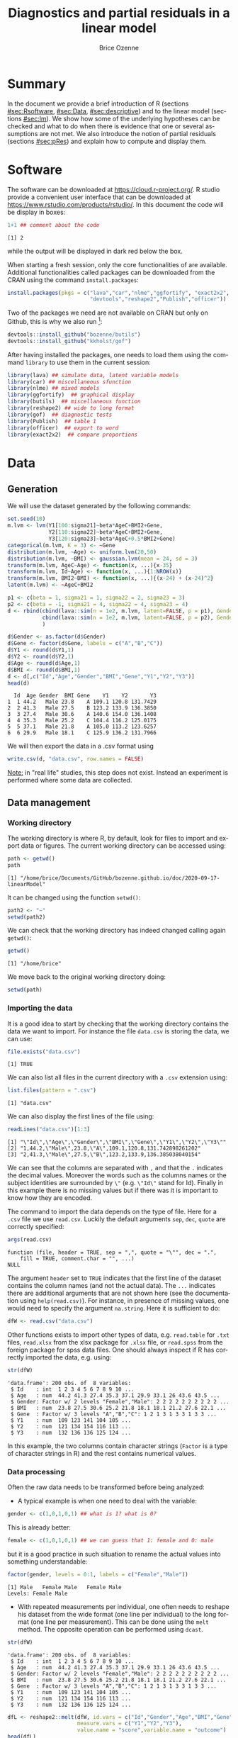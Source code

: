 #+TITLE: Diagnostics and partial residuals in a linear model
#+Author: Brice Ozenne

#+BEGIN_SRC R :exports none :results output :session *R* :cache no
options(width = 100)
path <- "~/Documents/GitHub/bozenne.github.io/doc/2020-09-17-linearModel/"
setwd(path)
#+END_SRC

#+RESULTS:


* Summary
:PROPERTIES:
:UNNUMBERED: t
:END:

In the document we provide a brief introduction of R (sections
[[#sec:Rsoftware]], [[#sec:Data]], [[#sec:descriptive]]) and to the linear model
(sections [[#sec:lm]]). We show how some of the underlying hypotheses can
be checked and what to do when there is evidence that one or several
assumptions are not met. We also introduce the notion of partial
residuals (sections [[#sec:pRes]]) and explain how to compute and display
them.

\clearpage

* Software
:PROPERTIES:
:CUSTOM_ID: sec:Rsoftware
:END:
The \Rlogo{} software can be downloaded at
https://cloud.r-project.org/. R studio provide a convenient user
interface that can be downloaded at
https://www.rstudio.com/products/rstudio/.  In this document the
\Rlogo{} code will be display in boxes:
#+BEGIN_SRC R :exports both :results output :session *R* :cache no
1+1 ## comment about the code
#+END_SRC

#+RESULTS:
: [1] 2

while the \Rlogo{} output will be displayed in dark red below the box. 

\bigskip

When starting a fresh \Rlogo{} session, only the core functionalities
of \Rlogo{} are available. Additional functionalities called packages
can be downloaded from the CRAN using the command =install.packages=:
#+BEGIN_SRC R :exports code :results silent :session *R* :eval never
install.packages(pkgs = c("lava","car","nlme","ggfortify", "exact2x2",
                          "devtools","reshape2","Publish","officer"))
#+END_SRC
Two of the packages we need are not available on CRAN but only on
Github, this is why we also run [fn::if you do not manage to install
it skip that part, you should still be able to run most of the code
used in this document]:
#+BEGIN_SRC R :exports both :results output :session *R* :eval never
devtools::install_github("bozenne/butils")
devtools::install_github("kkholst/gof")
#+END_SRC
After having installed the packages, one needs to load them using the
command =library= to use them in the current \Rlogo{} session:
#+BEGIN_SRC R  :results silent   :exports both  :session *R* :cache no
library(lava) ## simulate data, latent variable models
library(car) ## miscellaneous sfunction
library(nlme) ## mixed models
library(ggfortify)  ## graphical display
library(butils)  ## miscellaneous function
library(reshape2) ## wide to long format
library(gof)  ## diagnostic tests
library(Publish)  ## table 1
library(officer)  ## export to word
library(exact2x2)  ## compare proportions
#+END_SRC

\clearpage

* Data
:PROPERTIES:
:CUSTOM_ID: sec:Data
:END:

** Generation
#+LaTeX: \lstset{style=code-tiny}
We will use the dataset generated by the following commands:
#+BEGIN_SRC R :exports both :results output :session *R* :cache no
set.seed(10)
m.lvm <- lvm(Y1[100:sigma21]~beta*AgeC+BMI2+Gene,
             Y2[110:sigma22]~beta*AgeC+BMI2+Gene,
             Y3[120:sigma23]~beta*AgeC+0.5*BMI2+Gene)
categorical(m.lvm, K = 3) <- ~Gene
distribution(m.lvm, ~Age) <- uniform.lvm(20,50)
distribution(m.lvm, ~BMI) <- gaussian.lvm(mean = 24, sd = 3)
transform(m.lvm, AgeC~Age) <- function(x, ...){x-35}
transform(m.lvm, Id~Age) <- function(x, ...){1:NROW(x)}
transform(m.lvm, BMI2~BMI) <- function(x, ...){(x-24) + (x-24)^2}
latent(m.lvm) <- ~AgeC+BMI2

p1 <- c(beta = 1, sigma21 = 1, sigma22 = 2, sigma23 = 3)
p2 <- c(beta = -1, sigma21 = 4, sigma22 = 4, sigma23 = 4)
d <- rbind(cbind(lava::sim(n = 1e2, m.lvm, latent=FALSE, p = p1), Gender = "Male"),
           cbind(lava::sim(n = 1e2, m.lvm, latent=FALSE, p = p2), Gender = "Female")
           )

d$Gender <- as.factor(d$Gender)
d$Gene <- factor(d$Gene, labels = c("A","B","C"))
d$Y1 <- round(d$Y1,1)
d$Y2 <- round(d$Y2,1)
d$Age <- round(d$Age,1)
d$BMI <- round(d$BMI,1)
d <- d[,c("Id","Age","Gender","BMI","Gene","Y1","Y2","Y3")]
head(d)
#+END_SRC

#+RESULTS:
:   Id  Age Gender  BMI Gene    Y1    Y2       Y3
: 1  1 44.2   Male 23.8    A 109.1 120.8 131.7429
: 2  2 41.3   Male 27.5    B 123.2 133.9 136.3850
: 3  3 27.4   Male 30.6    A 140.6 154.0 136.1408
: 4  4 35.3   Male 25.2    C 104.4 116.2 125.0175
: 5  5 37.1   Male 21.8    A 105.0 113.2 123.6257
: 6  6 29.9   Male 18.1    C 125.9 136.2 131.7966
#+LaTeX: \lstset{style=code-small}

We will then export the data in a .csv format using 
#+BEGIN_SRC R :exports both :results output :session *R* :cache no
write.csv(d, "data.csv", row.names = FALSE)
#+END_SRC

#+RESULTS:

\bigskip

_Note:_ in "real life" studies, this step does not exist. Instead an
experiment is performed where some data are collected.


  \clearpage


** Data management
:PROPERTIES:
:CUSTOM_ID: sec:dataManagement
:END:

*** Working directory

The working directory is where R, by default, look for files
to import and export data or figures. The current working directory
can be accessed using:
#+BEGIN_SRC R :exports both :results output :session *R* :cache no
path <- getwd()
path
#+END_SRC

#+RESULTS:
: [1] "/home/brice/Documents/GitHub/bozenne.github.io/doc/2020-09-17-linearModel"

It can be changed using the function =setwd()=:
#+BEGIN_SRC R :exports both :results output :session *R* :cache no
path2 <- "~"
setwd(path2)
#+END_SRC

#+RESULTS:

We can check that the working directory has indeed changed calling
again =getwd()=:
#+BEGIN_SRC R :exports both :results output :session *R* :cache no
getwd()
#+END_SRC

#+RESULTS:
: [1] "/home/brice"

We move back to the original working directory doing:
#+BEGIN_SRC R :exports both :results output :session *R* :cache no
setwd(path)
#+END_SRC

#+RESULTS:

*** Importing the data

It is a good idea to start by checking that the working directory
contains the data we want to import. For instance the file =data.csv=
is storing the data, we can use:
#+BEGIN_SRC R :exports both :results output :session *R* :cache no
file.exists("data.csv")
#+END_SRC

#+RESULTS:
: [1] TRUE

We can also list all files in the current directory with a =.csv= extension using:
#+BEGIN_SRC R :exports both :results output :session *R* :cache no
list.files(pattern = ".csv") 
#+END_SRC

#+RESULTS:
: [1] "data.csv"

\clearpage

We can also display the first lines of the file using:
#+BEGIN_SRC R :exports both :results output :session *R* :cache no
readLines("data.csv")[1:3]
#+END_SRC

#+RESULTS:
: [1] "\"Id\",\"Age\",\"Gender\",\"BMI\",\"Gene\",\"Y1\",\"Y2\",\"Y3\""
: [2] "1,44.2,\"Male\",23.8,\"A\",109.1,120.8,131.742898261202"        
: [3] "2,41.3,\"Male\",27.5,\"B\",123.2,133.9,136.385038040154"

We can see that the columns are separated with =,= and that the =.=
indicates the decimal values. Moreover the words such as the columns
names or the subject identities are surrounded by =\"= (e.g. =\"Id\"=
stand for Id). Finally in this example there is no missing values but
if there was it is important to know how they are encoded.

\bigskip

 The command to import the data depends on the type of file. Here for
a =.csv= file we use =read.csv=. Luckily the default arguments =sep=,
=dec=, =quote= are correctly specified:
#+BEGIN_SRC R :exports both :results output :session *R* :cache no
args(read.csv)
#+END_SRC

#+RESULTS:
: function (file, header = TRUE, sep = ",", quote = "\"", dec = ".", 
:     fill = TRUE, comment.char = "", ...) 
: NULL

The argument =header= set to =TRUE= indicates that the first line of
the dataset contains the column names (and not the actual data). The
=...= indicates there are additional arguments that are not shown here
(see the documentation using =help(read.csv)=). For instance, in
presence of missing values, one would need to specify the argument
=na.string=. Here it is sufficient to do:
#+BEGIN_SRC R :exports both :results output :session *R* :cache no
dfW <- read.csv("data.csv")
#+END_SRC

#+RESULTS:

Other functions exists to import other types of data,
e.g. =read.table= for =.txt= files, =read.xlsx= from the xlsx package
for =.xlsx= file, or =read.spss= from the foreign package for spss
data files. One should always inspect if R has correctly imported the
data, e.g. using:
#+BEGIN_SRC R :exports both :results output :session *R* :cache no
str(dfW)
#+END_SRC

#+RESULTS:
: 'data.frame':	200 obs. of  8 variables:
:  $ Id    : int  1 2 3 4 5 6 7 8 9 10 ...
:  $ Age   : num  44.2 41.3 27.4 35.3 37.1 29.9 33.1 26 43.6 43.5 ...
:  $ Gender: Factor w/ 2 levels "Female","Male": 2 2 2 2 2 2 2 2 2 2 ...
:  $ BMI   : num  23.8 27.5 30.6 25.2 21.8 18.1 18.1 21.2 27.6 22.1 ...
:  $ Gene  : Factor w/ 3 levels "A","B","C": 1 2 1 3 1 3 3 1 3 3 ...
:  $ Y1    : num  109 123 141 104 105 ...
:  $ Y2    : num  121 134 154 116 113 ...
:  $ Y3    : num  132 136 136 125 124 ...

In this example, the two columns contain character strings (=Factor=
is a type of character strings in R) and the rest contains numerical
values.

*** Data processing

Often the raw data needs to be transformed before being analyzed:
- A typical example is when one need to deal with the variable:
#+BEGIN_SRC R :exports both :results output :session *R* :cache no
gender <- c(1,0,1,0,1) ## what is 1? what is 0?
#+END_SRC

#+RESULTS:
This is already better:
#+BEGIN_SRC R :exports both :results output :session *R* :cache no
female <- c(1,0,1,0,1) ## we can guess that 1: female and 0: male
#+END_SRC

#+RESULTS:

but it is a good practice in such situation to rename the actual
values into something understandable:
#+BEGIN_SRC R :exports both :results output :session *R* :cache no
factor(gender, levels = 0:1, labels = c("Female","Male")) 
#+END_SRC

#+RESULTS:
: [1] Male   Female Male   Female Male  
: Levels: Female Male

- With repeated measurements per individual, one often needs to
  reshape his dataset from the wide format (one line per individual)
  to the long format (one line per measurement). This can be done
  using the =melt= method. The opposite operation can be performed
  using =dcast=.

#+BEGIN_SRC R :exports both :results output :session *R* :cache no
str(dfW)
#+END_SRC

#+RESULTS:
: 'data.frame':	200 obs. of  8 variables:
:  $ Id    : int  1 2 3 4 5 6 7 8 9 10 ...
:  $ Age   : num  44.2 41.3 27.4 35.3 37.1 29.9 33.1 26 43.6 43.5 ...
:  $ Gender: Factor w/ 2 levels "Female","Male": 2 2 2 2 2 2 2 2 2 2 ...
:  $ BMI   : num  23.8 27.5 30.6 25.2 21.8 18.1 18.1 21.2 27.6 22.1 ...
:  $ Gene  : Factor w/ 3 levels "A","B","C": 1 2 1 3 1 3 3 1 3 3 ...
:  $ Y1    : num  109 123 141 104 105 ...
:  $ Y2    : num  121 134 154 116 113 ...
:  $ Y3    : num  132 136 136 125 124 ...

#+BEGIN_SRC R :exports both :results output :session *R* :cache no
dfL <- reshape2::melt(dfW, id.vars = c("Id","Gender","Age","BMI","Gene"),
                      measure.vars = c("Y1","Y2","Y3"),
                      value.name = "score",variable.name = "outcome")
head(dfL)
#+END_SRC

#+RESULTS:
:   Id Gender  Age  BMI Gene outcome score
: 1  1   Male 44.2 23.8    A      Y1 109.1
: 2  2   Male 41.3 27.5    B      Y1 123.2
: 3  3   Male 27.4 30.6    A      Y1 140.6
: 4  4   Male 35.3 25.2    C      Y1 104.4
: 5  5   Male 37.1 21.8    A      Y1 105.0
: 6  6   Male 29.9 18.1    C      Y1 125.9


- It is often a good idea to restrict the dataset to the relevant
  variables (e.g. remove genetic data if they are not of interest). It
  is easier to work with and to display in the next steps. This can
  for instance be done by defining the variables of interest:
#+BEGIN_SRC R :exports both :results output :session *R* :cache no
keep.var <- c("Id","BMI","Y1")
#+END_SRC

#+RESULTS:
We can check that the variables defined in =keep.var= are in =df=:
#+BEGIN_SRC R :exports both :results output :session *R* :cache no
keep.var %in% names(dfW)
#+END_SRC

#+RESULTS:
: [1] TRUE TRUE TRUE

and then subset the initial dataset:
#+BEGIN_SRC R :exports both :results output :session *R* :cache no
dfW.red <- dfW[,keep.var]
head(dfW.red)
#+END_SRC

#+RESULTS:
:   Id  BMI    Y1
: 1  1 23.8 109.1
: 2  2 27.5 123.2
: 3  3 30.6 140.6
: 4  4 25.2 104.4
: 5  5 21.8 105.0
: 6  6 18.1 125.9

- Often after having imported the data we want to change its column
  names. First we need to know the current column names. The =names=
  function can be used to output all the column names:
#+BEGIN_SRC R :exports both :results output :session *R* :cache no
names(dfW)
#+END_SRC

#+RESULTS:
: [1] "Id"     "Age"    "Gender" "BMI"    "Gene"   "Y1"     "Y2"     "Y3"

Alternatively the =grep= function will output any column name
containing a given string of characters:
#+BEGIN_SRC R :exports both :results output :session *R* :cache no
grep(pattern = "Y", x = names(dfW), value = TRUE)
#+END_SRC

#+RESULTS:
: [1] "Y1" "Y2" "Y3"

Then, we can rename columns one at a time using:
#+BEGIN_SRC R :exports both :results output :session *R* :cache no
names(dfW)[names(dfW) == "Y1"] <- "baseline_score"
names(dfW)[names(dfW) == "Y2"] <- "followup_score"
names(dfW)[names(dfW) == "Y3"] <- "final_score"
head(dfW)
#+END_SRC

#+RESULTS:
:   Id  Age Gender  BMI Gene baseline_score followup_score final_score
: 1  1 44.2   Male 23.8    A          109.1          120.8    131.7429
: 2  2 41.3   Male 27.5    B          123.2          133.9    136.3850
: 3  3 27.4   Male 30.6    A          140.6          154.0    136.1408
: 4  4 35.3   Male 25.2    C          104.4          116.2    125.0175
: 5  5 37.1   Male 21.8    A          105.0          113.2    123.6257
: 6  6 29.9   Male 18.1    C          125.9          136.2    131.7966

To rename several columns at the same time we can use:
#+BEGIN_SRC R :exports both :results output :session *R* :cache no
old2new <- c("baseline_score" = "Y1", 
             "followup_score" = "Y2",
             "final_score" = "Y3")
names(dfW)[match(names(old2new),names(dfW))] <- old2new
head(dfW)
#+END_SRC

#+RESULTS:
:   Id  Age Gender  BMI Gene    Y1    Y2       Y3
: 1  1 44.2   Male 23.8    A 109.1 120.8 131.7429
: 2  2 41.3   Male 27.5    B 123.2 133.9 136.3850
: 3  3 27.4   Male 30.6    A 140.6 154.0 136.1408
: 4  4 35.3   Male 25.2    C 104.4 116.2 125.0175
: 5  5 37.1   Male 21.8    A 105.0 113.2 123.6257
: 6  6 29.9   Male 18.1    C 125.9 136.2 131.7966

Other useful functions are =tolower= to convert characters to lower
case and =gsub= to remove a specific pattern in a character vector, e.g.:
#+BEGIN_SRC R :exports both :results output :session *R* :cache no
gsub(pattern = ".", replacement = "", x = c("a..","b..."), fixed = TRUE)
#+END_SRC

#+RESULTS:
: [1] "a" "b"

Many of the other data processing steps are specific to each study and
we won't discuss them in this document. 


* Descriptive statistics
:PROPERTIES:
:CUSTOM_ID: sec:descriptive
:END:

Before doing any analysis, it is a good practice to describe the data
that are to be analyzed. The has several aims:
- *check that that database contains the population of interest*,
  i.e. individuals in the database are indeed those the we want to
  study and we have all of them.
- *check that the collected values are plausible*, e.g. if the inclusion
  criteria include that the age range is between 18 and 99 years, then
  one should check that this is indeed the case.
- *check that the collected values are coded as expected*, e.g. age is
  usually coded in years (and not in months). 
- *check that the collected values are distributed as expected*,
  e.g. is there missing values? Are the values uniformly spread?
  Bimodal? Concentrated at low or high values?

Note: one should checks that for all the variables of interest. This
can appear time-consuming but can really save you time at latter
stages. 

- *produce your table 1* i.e. a descriptive table of your cohort that
  is almost always included in an article. You can for instance use
  the function =univariateTable= from the Publish package:
#+BEGIN_SRC R :exports both :results output :session *R* :cache no
myTable1 <- univariateTable(Gender ~ Age + BMI + Y1 + Y2 + Y3, 
                            data = dfW)
myTable1
#+END_SRC

#+RESULTS:
:   Variable     Level Female (n=100) Male (n=100) Total (n=200) p-value
: 1      Age mean (sd)     33.9 (8.7)     35.1 (9)    34.5 (8.9)  0.3459
: 2      BMI mean (sd)     24.2 (2.6)   23.8 (3.4)        24 (3)  0.4307
: 3       Y1 mean (sd)   109.1 (13.8)   112.2 (17)  110.7 (15.5)  0.1606
: 4       Y2 mean (sd)   119.1 (13.3)   122.4 (17)  120.7 (15.4)  0.1335
: 5       Y3 mean (sd)   126.1 (10.7)   127 (11.5)  126.6 (11.1)  0.5601

You can also export this table in a word document with the package
officer:
#+BEGIN_SRC R :exports code :results output :session *R* :cache no
myTable1.doc <- body_add_table(x = read_docx(), 
                               value =  summary(myTable1)) 
print(myTable1.doc, target = "./Table1.docx")
#+END_SRC

#+RESULTS:

To keep the code simple, we only present here a very basic application
of these tools. More complex tables with a nicer display in word can
be obtain with a bit of coding.

\clearpage

- *make synthetic representations of your data* using graphs or
  images. This can be useful to visualize your data and help your
  collaborators to understand what you have collected or what you are
  trying to show.

#+BEGIN_SRC R :exports both :results output :session *R* :cache no
library(ggplot2)
gg <- ggplot(dfL, aes(x = BMI, y = score, color = Gender, group = Gender))
gg <- gg + geom_point()
gg <- gg + facet_wrap(~outcome, labeller = label_both)
gg <- gg + geom_smooth(method = "lm", se = FALSE)
gg
#+END_SRC

#+RESULTS:
: `geom_smooth()` using formula 'y ~ x'

[[./figures/descriptive.pdf]]

You can then export the figure in a folder =figures= using:
#+BEGIN_SRC R :exports code :results output :session *R* :cache no
pdf("./figures/descriptive.pdf", width = 12)
gg + theme(text = element_text(size=25))
dev.off()
#+END_SRC

#+RESULTS:
: `geom_smooth()` using formula 'y ~ x'
: X11cairo 
:        2

- *Compare percentages when considering categorical data*: the usual
  way to compare the distribution of a categorical variable between
  two groups is to run a Fisher test using =fisher.test= in the R
  software. It returns a p-value and an estimate of the odd ratio with
  its confidence interval. For instance, consider the following
  dataset:
#+BEGIN_SRC R :exports both :results output :session *R* :cache no
mytable <- rbind(c(8,5), c(4,15))
dimnames(mytable) <- list(c("control","treatment"), c("-","+"))
mytable
#+END_SRC

#+RESULTS:
:           -  +
: control   8  5
: treatment 4 15
The Fisher test outputs:
#+BEGIN_SRC R :exports both :results output :session *R* :cache no
fisher.test(mytable)
#+END_SRC

#+RESULTS:
#+begin_example

	Fisher's Exact Test for Count Data

data:  mytable
p-value = 0.02996
alternative hypothesis: true odds ratio is not equal to 1
95 percent confidence interval:
  0.9953576 38.7853302
sample estimates:
odds ratio 
  5.622612
#+end_example

This approach admits two drawbacks:
- the p-value may not agree with the confidence interval of the odd
  ratio regarding the rejection of the null hypothesis
- the odd ratio is a rather complex quantity to understand.
Instead one can use the function =binomMeld.test= (package /exact2x2/)
to perform a test on the proportions:
#+BEGIN_SRC R :exports both :results output :session *R* :cache no
binomMeld.test(x1=mytable["control","+"],n1=sum(mytable["control",]),
               x2=mytable["treatment","+"],n2=sum(mytable["treatment",]),
               parmtype="difference")
#+END_SRC

#+RESULTS:
#+begin_example

	melded binomial test for difference

data:  sample 1:(5/13), sample 2:(15/19)
proportion 1 = 0.38462, proportion 2 = 0.78947, p-value = 0.05077
alternative hypothesis: true difference is not equal to 0
95 percent confidence interval:
 -0.001077177  0.715576028
sample estimates:
difference (p2-p1) 
         0.4048583
#+end_example

This time the p-value is consistent with the confidence interval. 
#+BEGIN_SRC R :exports none :results output :session *R* :cache no
## In fact, the p-value is matches the p-value of the confidence interval of
exact2x2(mytable, tsmethod = "central")
#+END_SRC   

#+RESULTS:
#+begin_example

	Central Fisher's Exact Test

data:  mytable
p-value = 0.05077
alternative hypothesis: true odds ratio is not equal to 1
95 percent confidence interval:
  0.9953576 38.7853302
sample estimates:
odds ratio 
  5.622612
#+end_example

\clearpage


* Introduction to the linear model
:PROPERTIES:
:CUSTOM_ID: sec:lm
:END:

Imagine we would like to model the age effect on the outcome, but
accounting for a possible gender and gene effect. In \Rlogo{} we would
use the =lm= function:
#+BEGIN_SRC R :exports both :results output :session *R* :cache no
e.lm <- lm(Y1 ~ Gender + Age + Gene + BMI, data = dfW)
e.lm
#+END_SRC

#+RESULTS:
: 
: Call:
: lm(formula = Y1 ~ Gender + Age + Gene + BMI, data = dfW)
: 
: Coefficients:
: (Intercept)   GenderMale          Age        GeneB        GeneC          BMI  
:     91.5610       3.7984      -0.1358       7.8329       5.8120       0.7365

Denote for the \(i-th\) patient its outcome value by \(Y_i\) (can be
any real number), its gender value by \(Gender_i\) (can be "Male" or
"Female"), its gene value by \(Gene_i\) (can be "A", "B", or
"C"), and its BMI value by \(BMI_i\). Mathematically, this linear model can be written:
#+BEGIN_EXPORT latex
\begin{align*}
Y_i =& \alpha + \beta_{Gender} * \Ind[Gender_i="Male"] + \beta_{Age} * Age_i + \beta_{GeneB} *  \Ind[Gene_i="B"] + \beta_{GeneC} * \Ind[Gene_i="C"] \\
& + \beta_{BMI} * BMI_i + \varepsilon_i
\end{align*}
#+END_EXPORT
where \(\boldsymbol{\beta} =
(\alpha,\beta_{Gender},\beta_{Age},\beta_{GeneB},\beta_{GeneC},\beta_{BMI})\) is
the vector of model parameters. Their value is shown just above
(e.g. \(\alpha=21.3988\)). Here \(\Ind[.]\) denotes the indicator
function taking value 1 if "." is true and 0
otherwise. \(\varepsilon_i\) is the residual error, i.e. the
difference between the observed value and the fitted value. Consider
for instance the first individual:
#+BEGIN_SRC R :exports both :results output :session *R* :cache no
d[1,]
#+END_SRC

#+RESULTS:
:   Id  Age Gender  BMI Gene    Y1    Y2       Y3
: 1  1 44.2   Male 23.8    A 109.1 120.8 131.7429
its observed value is 109.2 and we can computed its fitted value as:
#+BEGIN_EXPORT latex
\begin{align*}
\hat{Y}_1 &= \widehat{\alpha} + \widehat{\beta}_{Gender} * 0 + \widehat{\beta}_{Age} 48 + \widehat{\beta}_{GeneB} * 0 + \widehat{\beta}_{GeneC} * 0 \\
          &= 91.5610 + 3.7984 * 1 - 0.1358 * 44.2 + 7.8329 * 0 + 5.8120 * 0 + 0.7365 * 23.8 \\
          & = 106.8857
\end{align*}
#+END_EXPORT

Here the hat on top of the \(\beta\) refer to the estimated coefficient.

\clearpage 

This can also be obtained using the =fitted= method in \Rlogo{} (the
discrepancy comes from rounding the coefficient values at the 4th
digit):
#+BEGIN_SRC R :exports both :results output :session *R* :cache no
fitted(e.lm)[1] 
#+END_SRC

#+RESULTS:
:        1 
: 106.8839

Often, for conciseness, this linear model can be abbreviated as:
#+BEGIN_EXPORT latex
\begin{align*}
Y_i = X_i \boldsymbol{\beta} + \varepsilon_i
\end{align*}
#+END_EXPORT
where \(X_i = \left(1, \Ind[Gender_i="Male"], Age_i,
\Ind[Gene_i="B"], \Ind[Gene_i="C"]\right)\) and \(X_i
\boldsymbol{\beta}\) is the matrix product between the row vector
\(X_i\) and the column vector \(\boldsymbol{\beta}\). More generally,
i.e. at the population level instead of the individual level, we also
write \(Y = X \boldsymbol{\beta} + \varepsilon\) to describe the
relationship between the random variables \(Y\), \(X\),
\(\varepsilon\).

** Assumptions 
# # https://ademos.people.uic.edu/Chapter12.html#31_getting_a_broad_snapshot:_plot()

A linear model \(Y = X \beta + \varepsilon\) is a model studying the
 effects (\(\beta\)) of covariates (\(X\)) on the expected value of
 the outcome \(Y\). Maximum likelihood (ML) estimation leads to
 unbiased estimates of \(\beta\) if the following assumptions are
 satisfied:
- *(A0)*: no unobserved confounders.
- *(A1)*: \(\Esp[Y_i|X] = X_i \beta\) correct specification of the
  functional form of the covariates.
- *(A2)*: identically distributed and *(A3)* independent
  residuals. \newline Under the normality assumption, it simplifies to
  *(A2)* homoschedasticity \(\Var[Y_i|X]= \sigma^2\) and *(A3)*
  uncorrelatedness \(\forall i \neq j\), \(\Cov[Y_i,Y_j|X]= 0\).
While not needed per se, the assumption of:
- *(A4)*: normally distributed residuals is often mentioned since (i)
  normality of the estimates holds exactly in finite samples (instead
  of asymptotically) i.e. p-values/CIs are reliable even in small
  samples, (ii) it ensures that MLE is the best estimation procedure,
  (iii) checking *(A2)* and *(A3)* is simplified.
Additional assumptions (automatically fullfield under normality) are
typically necessary to ensure reliable and interpretable estimates:
- *(A4-bis)*: approximately symmetric and unimodal - otherwise modeling the
  expected value (aka the mean value) may not be very relevant.
- *(A5)*: absence of outliers - otherwise the estimates may be very
  sensitive to the value of a few observations which is often
  undesirable.

\clearpage

** Interpretation of the regression coefficients
:PROPERTIES:
:CUSTOM_ID: sec:interpretationLM
:END:
If the assumptions (A1-A3), \(\beta_{age}\) reflect the association
between age and the outcome. This means that for fixed gene, gender,
and BMI, if we observe an individual A one year older than an
individual B then we would also expect that its value for the outcome
\(Y\) to differ by \(\beta_{age}\). \newline If we in addition make causal
assumptions (mainly A0: no unobserved confounder) then we can
interpret \(\beta_{Age}\) as the effect of age on the outcome. This
means that if we could change the age of an individual by one unit
then its variation in outcome should be \(\beta_{age}\).


** Hypothesis testing

We want to formally test whether there is an effect of age on the
outcome. We first need to make the distinction between:
- \(\beta^0_{age}\) the true but unknown age effect (may be 1.5)
- \(\widehat{\beta}_{age}\) the estimated age effect (here 1.5326 using maximum likelihood)
We would like to test the null hypothesis of no age effect:
#+BEGIN_EXPORT latex
\begin{align*}
(\Hypothesis[0]) \; \beta^0_{age} = 0
\end{align*}
#+END_EXPORT
 Since the parameters are estimated by ML and assuming that the model
is correctly specified, we know that the asymptotic distribution of
the parameter is Gaussian. This means that for large sample size, the
fluctuation of the estimated values follows a normal distribution. For
instance:
#+BEGIN_EXPORT latex
\begin{align*}
\hat{\beta}_{age} \underset{n \rightarrow \infty}{\sim} \Gaus[\beta^0_{age},\sigma^2_{\beta_{age}}]
\end{align*}
#+END_EXPORT
where \(\sigma^2_{\beta_{age}}\) is the variance of the MLE, i.e. the
uncertainty surrounding our estimation of the association. It follows that:
#+BEGIN_EXPORT latex
\begin{align}
t_{\beta_{age}} = \frac{\hat{\beta}_{age}-\beta^0_{age}}{\sigma^2_{\beta_{age}}} \underset{n \rightarrow \infty}{\sim} \Gaus[0,1] \label{eq:uniWald}
\end{align}
#+END_EXPORT
So under the null hypothesis of no association between the outcome and
the exposure the statistic \(t_{\beta_{age}}\) should follow a standard
normal distribution. Very low or very large values are unlikely to be
observed and would indicate that the null hypothesis does not
hold. This is called a (univariate) Wald test. 

\clearpage 

The result of this tests can be obtained using the =summary=
method [fn:2]:
#+BEGIN_SRC R :exports both :results output :session *R* :cache no
summary(e.lm)$coef
#+END_SRC

#+RESULTS:
:               Estimate Std. Error   t value     Pr(>|t|)
: (Intercept) 91.5609817  9.4890315  9.649139 3.049271e-18
: GenderMale   3.7984283  2.1504309  1.766357 7.890869e-02
: Age         -0.1358252  0.1222051 -1.111452 2.677492e-01
: GeneB        7.8328783  2.6882498  2.913746 3.990606e-03
: GeneC        5.8120279  2.5395657  2.288591 2.318060e-02
: BMI          0.7364696  0.3583963  2.054903 4.122862e-02

[fn:2] In reality R is automatically performing a correction that
improves the control of the type 1 error. Indeed we usually don't know
\(\sigma^2_{\beta_{age}}\) and plugging-in its estimate in equation
eqref:eq:uniWald modifies the distribution of \(t_{\beta_{age}}\) in
small samples. The correction uses a Student's t distribution instead
of a Gaussian distribution.


95% confidence intervals for the model parameters can then be obtained
using the =confint= method:
#+BEGIN_SRC R :exports both :results output :session *R* :cache no
confint(e.lm)
#+END_SRC

#+RESULTS:
:                   2.5 %     97.5 %
: (Intercept) 72.84607298 110.275890
: GenderMale  -0.44279672   8.039653
: Age         -0.37684645   0.105196
: GeneB        2.53093057  13.134826
: GeneC        0.80332490  10.820731
: BMI          0.02961616   1.443323

Note that based on the estimate and standard errors, we could compute
the p-value ourself:
#+BEGIN_SRC R :exports both :results output :session *R* :cache no
beta <- summary(e.lm)$coef[,"Estimate"]
sigma <- summary(e.lm)$coef[,"Std. Error"]
df <- df.residual(e.lm)
t.abs <- abs(beta/sigma)
rbind(asymptotic = 2*(1-pnorm(t.abs)),
      corrected = 2*(1-pt(t.abs, df = df)))
cat("degrees of freedom:", df,"\n")
#+END_SRC

#+RESULTS:
:            (Intercept) GenderMale       Age       GeneB      GeneC        BMI
: asymptotic           0 0.07733600 0.2663737 0.003571198 0.02210311 0.03988840
: corrected            0 0.07890869 0.2677492 0.003990606 0.02318060 0.04122862
: degrees of freedom: 194

\clearpage 
and the confidence intervals:
#+BEGIN_SRC R :exports both :results output :session *R* :cache no
cbind(normLower = beta + qnorm(0.025) * sigma, 
      normUpper = beta + qnorm(0.975) * sigma,
      tLower = beta + qt(0.025, df = df) * sigma, 
      tUpper = beta + qt(0.975, df = df) * sigma)
#+END_SRC

#+RESULTS:
:               normLower   normUpper      tLower     tUpper
: (Intercept) 72.96282173 110.1591416 72.84607298 110.275890
: GenderMale  -0.41633879   8.0131954 -0.44279672   8.039653
: Age         -0.37534289   0.1036925 -0.37684645   0.105196
: GeneB        2.56400558  13.1017511  2.53093057  13.134826
: GeneC        0.83457057  10.7894853  0.80332490  10.820731
: BMI          0.03402571   1.4389134  0.02961616   1.443323

** Checking assumptions made when fitting a linear model 

*** *(A0)*: no unobserved confounders
*(A0)* is in general impossible to check.

*** *(A1)*: correct specification of the functional
*(A1)* can be (artificially) decomposed into two part:
- in absence of interaction, *is the effect of the continuous
  variables correctly modeled?* Typically it is modeled as a linear
  effect and the question is is there a non-linear effect. We can look
  at the plot of the covariate vs. the residuals and search for any
  trend:
#+BEGIN_SRC R :exports both :results output :session *R* :cache no
gg <- ggplot(d, aes(x = BMI, y = residuals(e.lm)))
gg <- gg + geom_point() + geom_smooth() + ylab("residuals")
gg
#+END_SRC

#+RESULTS:
: `geom_smooth()` using method = 'loess' and formula 'y ~ x'

#+BEGIN_SRC R :exports none :results output :session *R* :cache no
ggsave(gg + theme(text = element_text(size=25)), filename = "./figures/A1-BMI.pdf")
#+END_SRC

#+RESULTS:
: Saving 6.99 x 7 in image
: `geom_smooth()` using method = 'loess' and formula 'y ~ x'

#+ATTR_LaTeX: :width 0.7\textwidth :placement [!h]
[[file:./figures/A1-BMI.pdf]] 

(similar plots can be automatically generated using the =crPlots= or
=ceresPlots= function from the car package). A p-value for testing the correct
specification of the functional form for the covariate can be obtained
using the =cumres= function from the gof package:
#+BEGIN_SRC R :exports both :results output :session *R* :cache no
cumres(e.lm, variable = "BMI")
#+END_SRC

#+RESULTS:
: 
:     p-value(Sup) p-value(L2)
: BMI            0           0
: 
: Based on 1000 realizations.

/Remedies/: if a trend is found, a possible remedy is to use splines to model the
non-linear relationship, e.g. 
#+BEGIN_SRC R :exports both :results output :session *R* :cache no
e.gam <- mgcv::gam(Y1 ~ Gender + Age + Gene + s(BMI), data = dfW)
#+END_SRC

#+RESULTS:

In this simple example, it looks like a quadratic function of BMI
would be enough:
#+BEGIN_SRC R :exports both :results output :session *R* :cache no
e.lm.1 <- lm(Y1 ~ Gender + Age + Gene + BMI + I(BMI^2), data = dfW)
cumres(e.lm.1, variable = "BMI")
#+END_SRC

#+RESULTS:
: 
:     p-value(Sup) p-value(L2)
: BMI        0.268       0.444
: 
: Based on 1000 realizations.
Note that this type of test is not appropriate to detect missing
interaction:
#+BEGIN_SRC R :exports both :results output :session *R* :cache no
cumres(e.lm.1, variable = "Age")
#+END_SRC

#+RESULTS:
: 
:     p-value(Sup) p-value(L2)
: Age        0.074       0.768
: 
: Based on 1000 realizations.
while the display of the residuals can be informative
#+BEGIN_SRC R :exports code :results output :session *R* :cache no
gg <- ggplot(dfW, aes(x = Age, y = residuals(e.lm.1))) + geom_point() + geom_smooth()
gg
#+END_SRC

#+RESULTS:
: `geom_smooth()` using method = 'loess' and formula 'y ~ x'


#+BEGIN_SRC R :exports none :results output :session *R* :cache no
ggsave(gg + theme(text = element_text(size=25)), filename = "./figures/A1-Age.pdf")
#+END_SRC
#+RESULTS:
: Saving 6.99 x 7 in image
: `geom_smooth()` using method = 'loess' and formula 'y ~ x'

#+ATTR_LaTeX: :width 0.8\textwidth :placement [!h]
[[file:./figures/A1-Age.pdf]] 

- *checking for interactions* is hard because the number of possible
  interactions grows quickly with the number of covariates. A typical
  test would be to compare a model with interactions to a model
  without interactions:
#+BEGIN_SRC R :exports both :results output :session *R* :cache no
e.lm.2 <- update(e.lm, Y1 ~ Gender*Age + Gene + BMI + I(BMI^2))
anova(e.lm.1, e.lm.2)
#+END_SRC

#+RESULTS:
: Analysis of Variance Table
: 
: Model 1: Y1 ~ Gender + Age + Gene + BMI + I(BMI^2)
: Model 2: Y1 ~ Gender + Age + Gene + BMI + I(BMI^2) + Gender:Age
:   Res.Df     RSS Df Sum of Sq      F    Pr(>F)    
: 1    193 16345.2                                  
: 2    192   509.8  1     15835 5963.5 < 2.2e-16 ***
: ---
: Signif. codes:  0 ‘***’ 0.001 ‘**’ 0.01 ‘*’ 0.05 ‘.’ 0.1 ‘ ’ 1
Note that in that case a test on the cumulative residuals process
would not detect any issue:
#+BEGIN_SRC R :exports both :results output :session *R* :cache no
cumres(e.lm.1, variable = "predicted")
#+END_SRC

#+RESULTS:
: 
:           p-value(Sup) p-value(L2)
: predicted        0.664       0.778
: 
: Based on 1000 realizations.

/Remedies/: this is a harder situation. When only few interactions are
considered, a possible strategy would be to include all of them and
perform backward selection. But then the p-values returned by =lm= for
the parameters related to the interactions (here =Gender=, =Age=, and
=Gender:Age=) will often be incorrect. Otherwise adding all possible
interactions and use a lasso/group-lasso penalty with post selection
inference. If the aim is prediction (and no inference), use more
flexible but less interpretable models (e.g. random forest).

\bigskip

- A last possible issue arise when the *outcome variable is not
  studied on the right scale*. Consider the model using a square root
  transformation:
#+BEGIN_SRC R :exports both :results output :session *R* :cache no
e.sqrt.lm <- lm(sqrt(Y1) ~ Gender*Age + Gene + BMI + I(BMI^2), data = dfW)
#+END_SRC

#+RESULTS:

\clearpage

Diagnostic plots indicates lack of fit (first line, first plot) and
heteroschedasticity (second line first plot):
#+RESULTS:
#+BEGIN_SRC R :exports both :results output :session *R* :cache no
autoplot(e.sqrt.lm)
#+END_SRC

#+RESULTS:

#+BEGIN_SRC R :exports none :results output :session *R* :cache no
ggsave(autoplot(e.sqrt.lm) + theme(text = element_text(size=15)), filename = "./figures/A1-scale.pdf")
#+END_SRC
#+RESULTS:
: Saving 6.99 x 7 in image

#+ATTR_LaTeX: :width 0.8\textwidth :placement [!h]
[[file:./figures/A1-scale.pdf]] 

We can use cumres and see that the link function seems inappropriate:
#+BEGIN_SRC R :exports both :results output :session *R* :cache no
cumres(e.sqrt.lm, variable = "predicted")
#+END_SRC

#+RESULTS:
: 
:           p-value(Sup) p-value(L2)
: predicted            0       0.001
: 
: Based on 1000 realizations.

\clearpage

In that case a box-cox transformation can be useful as it suggests to
square the outcome:
#+BEGIN_SRC R :exports both :results output :session *R* :cache no
M <- MASS::boxcox(e.sqrt.lm, lambda = seq(-1,4,by=0.1))
M$x[which.max(M$y)]
#+END_SRC

#+RESULTS:
: [1] 1.828283

Note that it seems to sometimes also suggest weird transformations:
#+BEGIN_SRC R :exports both :results output :session *R* :cache no
M <- MASS::boxcox(lm(log(Y1) ~ Gender*Age + Gene + BMI + I(BMI^2), data = dfW), lambda = seq(-10,10,by=0.1))
M$x[which.max(M$y)]
#+END_SRC

#+RESULTS:
: [1] 5.4
(the results should be 0)

*** *(A4)*: normal distribution

*(A4)* can be tested using an histogram of the standardized residuals:
#+BEGIN_SRC R :exports both :results output :session *R* :cache no
hist(residuals(e.lm.2, type = "pearson"), freq = FALSE, breaks = 10)
curve(dnorm,-3,3,add =TRUE,col = "red")
#+END_SRC

#+RESULTS:

   
#+BEGIN_SRC R :exports none :results output :session *R* :cache no
pdf("./figures/A4-hist-res.pdf")
hist(residuals(e.lm.2, type = "pearson"), freq = FALSE, breaks = 10)
curve(dnorm,-3,3,add =TRUE,col = "red")
dev.off()
#+END_SRC





#+ATTR_LATEX: :width 0.8\textwidth
[[file:./figures/A4-hist-res.pdf]]

where the histogram should be close to the shape of the standard
normal distribution (red curve). We could reject *(A4)* but accept
*(A4-bis)* in the case where the distribution has heavy tails but is
still unimodal and symmetric. While intuitive, this method is
sensitive to the discretization of the residuals values (argument
break) and a qq-plot is often preferred:
#+BEGIN_SRC R :exports code :results output :session *R* :cache no
qqtest::qqtest(residuals(e.lm.2, type = "pearson"))
#+END_SRC

#+RESULTS:
: X11cairo 
:        2

#+BEGIN_SRC R :results graphics :file "./figures/A4-qqplot-res.pdf" :exports results :session *R* :cache no
qqtest::qqtest(residuals(e.lm.2, type = "pearson"))
#+END_SRC

#+ATTR_LATEX: :width 0.8\textwidth
[[file:./figures/A4-qqplot-res.pdf]]

Here the points should follow a straight line and be within the shaded
area. We could reject *(A4)* but accept *(A4-bis)* in the case where
deviation to the straight line mostly arise in the tails.  Statistical
test (like a shapiro test) are not recommended since they do not
enable us to know whether we reject *(A4)* or *(A4bis)*. 

\bigskip

/Remedies/: when *(A4)* is rejected but not *(A4-bis)*, the main
concern is about the validity of the traditional asymptotic
results. This is not critical in a linear regression where our
variance estimator is consistent and the central limit theorem ensures
asymptotic normality: instead of having exact p-values/CI they are
only asymptotically valid. If the sample size is not too small they
will hold; otherwise permutation test are a good alternative. In more
complex models, robust standard errors or non-parametric bootstrap can
be used for large enough samples to obtain p-values/CI robust to
deviation to the normal distribution. \newline A more serious problem
arises when *(A4-bis)* is rejected. In that case one should consider
whether the expected outcome is really relevant. Alternative
approaches include transformation of the outcome or use of alternative
regression models (quantile regression, probability index models,
finite mixture models).

\bigskip

Note 1: the =type= argument indicates the type of residuals we want to
extract. Raw residuals are \(\hat{\varepsilon} = Y-\hat{Y}\), i.e. the
observed minus the fitted values. In models more complex than a
univariate linear regression, the raw residuals may not be iid. This
makes it difficult to assess the validity of the assumptions. In such
cases we display instead diagnostics for normalized residuals that, if
the assumptions of the model are correct, should follow a standard
normal distribution.

\bigskip

Note 2: an alternative to the =qqtest= function is the =qqPlot=
function from the car package.

*** *(A2)*: Homeschedasticity
Homoschedasticity can be inspected by displaying the residuals along
the fitted values:
#+BEGIN_SRC R :exports code :results output :session *R* :cache no
d$residuals <- residuals(e.lm.2, type = "pearson")
d$fitted <- fitted(e.lm.2)
gg <- ggplot(d, aes(x = fitted)) + ylab("residuals")
gg <- gg + geom_smooth(aes(y = residuals^2-1))
gg <- gg + geom_point(aes(y = residuals))
gg
#+END_SRC

#+RESULTS:
: X11cairo 
:        2
: `geom_smooth()` using method = 'loess' and formula 'y ~ x'


#+BEGIN_SRC R :exports none :results output :session *R* :cache no
ggsave(gg + theme(text = element_text(size=25)), filename = "./figures/A2-smooth.pdf")
#+END_SRC
#+RESULTS:
: Saving 6.99 x 7 in image
: `geom_smooth()` using method = 'loess' and formula 'y ~ x'


#+ATTR_LaTeX: :width 0.8\textwidth :placement [!h]
[[file:./figures/A2-smooth.pdf]]

(see also the function =spreadLevelPlot= from the car package). It is
also possible to have a global statistical test (Breusch-Pagan test):
#+BEGIN_SRC R :exports both :results output :session *R* :cache no
ncvTest(e.lm.2)
#+END_SRC

#+RESULTS:
: Non-constant Variance Score Test 
: Variance formula: ~ fitted.values 
: Chisquare = 0.2765166, Df = 1, p = 0.59899

Alternatively one can look along a specific regressor:
#+BEGIN_SRC R :exports both :results output :session *R* :cache no
gg <- ggplot(d, aes(x = Gender, y = residuals)) + ylab("residuals")
gg <- gg + geom_boxplot()
gg
#+END_SRC

#+RESULTS:

#+BEGIN_SRC R :exports none :results output :session *R* :cache no
ggsave(gg + theme(text = element_text(size=25)), filename = "./figures/A2-boxplot.pdf")
#+END_SRC

#+RESULTS:
: Saving 6.99 x 7 in image

#+ATTR_LaTeX: :width 0.8\textwidth :placement [!h]
[[file:./figures/A2-boxplot.pdf]]

or investigate look how the squared residuals relates to the
regressors:
#+BEGIN_SRC R :exports both :results output :session *R* :cache no
summary(lm(residuals(e.lm.2)^2 ~ Gender + Age + Gene + BMI, data = dfW))$coef
#+END_SRC

#+RESULTS:
:                Estimate Std. Error    t value     Pr(>|t|)
: (Intercept)  3.27861402 3.07851696  1.0649979 2.882006e-01
: GenderMale  -2.92345176 0.69766213 -4.1903546 4.227552e-05
: Age         -0.03880792 0.03964689 -0.9788388 3.288787e-01
: GeneB        0.41620970 0.87214618  0.4772247 6.337393e-01
: GeneC        0.18989247 0.82390876  0.2304775 8.179636e-01
: BMI          0.07868374 0.11627415  0.6767088 4.993968e-01

/Remedies/: in presence of global heteroschadasticity (first graph),
transforming the outcome can be a solution. Otherwise one should
reflect about possible source of heteroschadasticity (e.g. correlated
observations, mixture of populations) and model them. When the
heteroschadasticity is related to a single variable, one can for
instance use the =gls= function to model this variance:

\clearpage

#+BEGIN_SRC R :exports both :results output :session *R* :cache no
e.gls <- gls(Y1 ~ Gender + Age + Gene + BMI + I(BMI^2) + Gender:Age, 
             data = dfW,
             weight = varIdent(form=~1|Gender))
summary(e.gls$modelStruct)
#+END_SRC

#+RESULTS:
: Variance function:
:  Structure: Different standard deviations per stratum
:  Formula: ~1 | Gender 
:  Parameter estimates:
:     Male   Female 
: 1.000000 2.096499

#+BEGIN_SRC R :exports both :results output :session *R* :cache no
summary(
    lm(residuals(e.gls, type = "normalized")^2 ~ Gender + Age + Gene + BMI, data = dfW)
)$coef
#+END_SRC

#+RESULTS:
:                Estimate Std. Error    t value  Pr(>|t|)
: (Intercept)  0.95513614 0.92435359  1.0333017 0.3027491
: GenderMale   0.01093174 0.20947960  0.0521852 0.9584348
: Age         -0.01802386 0.01190435 -1.5140566 0.1316390
: GeneB        0.10417273 0.26187007  0.3978031 0.6912127
: GeneC       -0.05737372 0.24738633 -0.2319195 0.8168450
: BMI          0.02549938 0.03491241  0.7303817 0.4660380


*** *(A3)*: Uncorrelatedness                                     :noexport:

\noindent *(A3)* Independence is hard to check without a-priori information. But
if one suspects correlation along one variable, one can use a
correlagram to test the independence assumption (correlation would
imply violation of A1). Let's for instance use the Id variable as a
proxy for measurement time and see if observations measured in a short
time interval are correlated:
#+BEGIN_SRC R :exports both :results output :session *R* :cache no
acf(x = residuals(e.lm))
#+END_SRC

#+RESULTS:

#+BEGIN_SRC R :results graphics :file "./figures/fig-acf.pdf" :exports results :session *R* :cache yes
acf(x = residuals(e.lm))
#+END_SRC

#+RESULTS[<2021-03-08 20:03:51> 4e9dba48b0b6b6531476da37e0c184b426c6985e]:
[[file:./figures/fig-acf.pdf]]

WARNING: this approach assumes that the observations are ordered and
equaly spaced in time. The corresponding test is the Durbin-Watson
test:
#+BEGIN_SRC R :exports both :results output :session *R* :cache no
durbinWatsonTest(e.lm)
#+END_SRC

#+RESULTS:
:  lag Autocorrelation D-W Statistic p-value
:    1       0.1154692      1.766587   0.072
:  Alternative hypothesis: rho != 0

*** *(A5)*: Influential observations

The =influence= method can be used to output what is the impact of
each observation on each estimated parameter:
#+BEGIN_SRC R :exports both :results output :session *R* :cache no
if.lme <- influence(e.lm.2)
if.lme$coefficient[1:6,1:4]
#+END_SRC

#+RESULTS:
:     (Intercept)    GenderMale           Age         GeneB
: 1 -0.0768500758 -1.729088e-02 -8.430716e-06 -6.556256e-03
: 2  0.0033441763  8.848004e-04 -1.583090e-06 -1.330066e-03
: 3 -1.4634794147 -8.233340e-02 -2.155624e-04  4.249566e-02
: 4  0.0759756521 -4.035183e-03  4.852756e-05 -8.238371e-04
: 5 -0.0427789759 -1.599394e-03  2.073558e-05 -8.720082e-03
: 6  0.0008298817  4.867202e-05  2.398257e-07 -3.293940e-06

Here the value in the first line and third column indicates by how
much is changed the Age effect when removing the first observation.
#+BEGIN_SRC R :exports both :results output :session *R* :cache no
coef(update(e.lm.2, data = dfW[-1,]))-coef(e.lm.2)
#+END_SRC

#+RESULTS:
:    (Intercept)     GenderMale            Age          GeneB          GeneC            BMI 
:   7.685008e-02   1.729088e-02   8.430716e-06   6.556256e-03   8.024692e-03  -7.151957e-03 
:       I(BMI^2) GenderMale:Age 
:   1.540482e-04  -6.600643e-04

Large values (positive or negative) indicate influential
observations. The following plot displaying in red the coefficient
value and in black the influence of each individual can be useful:
#+BEGIN_SRC R :exports both :results output :session *R* :cache no
df1.gg <- data.frame(id = "true", as.data.frame(t(coef(e.lm.2))))
df2.gg <- data.frame(id = as.character(1:NROW(d)), 
                     sweep(if.lme$coefficient, FUN = "+", MARGIN = 2, STATS = coef(e.lm.2)))
dfL1.gg <- reshape2::melt(df1.gg, id.vars = "id")
dfL2.gg <- reshape2::melt(df2.gg, id.vars = "id")
gg.inf <-  ggplot() + facet_wrap(~variable, scales = "free", nrow = 2)
gg.inf <- gg.inf + geom_boxplot(data = dfL2.gg, aes(y = value))
gg.inf <- gg.inf + geom_hline(data = dfL1.gg, aes(yintercept = value), color = "red")
gg.inf
#+END_SRC

#+RESULTS:

#+BEGIN_SRC R :exports none :results output :session *R* :cache no
ggsave(gg.inf + theme(text = element_text(size=14)), filename = "./figures/A5-boxplot.pdf", width = 10)
#+END_SRC

#+RESULTS:
: Saving 10 x 7 in image


#+ATTR_LaTeX: :width \textwidth :placement [!h]
[[file:./figures/A5-boxplot.pdf]]

When the aim is to perform prediction, global influence metrics such
as Cook's distance can be useful:
#+BEGIN_SRC R :exports both :results output :session *R* :cache no
autoplot(e.lm.2, which = 4)
#+END_SRC

#+RESULTS:

#+BEGIN_SRC R :exports none :results output :session *R* :cache no
ggsave(autoplot(e.lm.2, which = 4), filename = "./figures/A5-cook.pdf")
#+END_SRC

#+RESULTS:
: Saving 6.99 x 7 in image

#+ATTR_LaTeX: :width 0.8\textwidth :placement [!h]
[[file:./figures/A5-cook.pdf]]


*** Others [not recommanded unless specific reasons]
Some people recommand to check the correlation between the explanatory
variables, with the argument that when very correlated it is difficult
to disantangle effects and thus to interpret the regression
coefficients. The VIF (variance inflation factor) is typically
recommanded to check that with values higher than 5 considered as
high:

#+BEGIN_SRC R :exports both :results output :session *R* :cache no
car::vif(e.lm.2)
#+END_SRC

#+RESULTS:
:                  GVIF Df GVIF^(1/(2*Df))
: Gender      16.405278  1        4.050343
: Age          2.107105  1        1.451587
: Gene         1.070289  2        1.017127
: BMI        153.493940  1       12.389267
: I(BMI^2)   153.046502  1       12.371196
: Gender:Age  17.937937  1        4.235320

I personnally don't recommand this as an automatic check since in many
  settings co-linearity can be better assessed from the meaning of the
  variables than from a statistical test. It is also quite unclear to
  me why 5 is a good cut-off and we see in this example that we get
  values close to five (or higher) even though there is no issue.

\clearpage


* Partial residuals 
:PROPERTIES:
:CUSTOM_ID: sec:pRes
:END:

** With respect to one variable

The partial residuals with respect to age are defined by removing the
effect of all the covariates but age on the outcome:
#+BEGIN_EXPORT latex
\begin{align*}
\hat{\varepsilon}^{Age}_i &= Y_i - \left(\alpha + \beta_{Gender} \Ind[Gender_i="Male"] + \beta_{GeneB} \Ind[Gene_i="B"] + \beta_{GeneC} \Ind[Gene_i="C"]  + \beta_{BMI} BMI_i\right)
\end{align*}
#+END_EXPORT
Using the following model coefficients:
#+BEGIN_SRC R :exports both :results output :session *R* :cache no
coef(e.lm)
#+END_SRC 

#+RESULTS:
: (Intercept)  GenderMale         Age       GeneB       GeneC         BMI 
:  91.5609817   3.7984283  -0.1358252   7.8328783   5.8120279   0.7364696

and considering the first individual:
#+BEGIN_SRC R :exports both :results output :session *R* :cache no
d[1,]
#+END_SRC

#+RESULTS:
:   Id  Age Gender  BMI Gene    Y1    Y2       Y3 residuals   fitted
: 1  1 44.2   Male 23.8    A 109.1 120.8 131.7429 0.5188666 108.5811

the partial residual relative to age is:
#+BEGIN_EXPORT latex
\begin{align*}
\hat{\varepsilon}^{Age}_1 &= 109.1 - \left(91.5610 + 3.7984 * 1 + 7.8329 * 0 + 5.8120 * 0 + 0.7365 * 23.8 \right) \\
                         &= 109.1 - 112.8881 = -3.7881
\end{align*}
#+END_EXPORT
At the dataset level, this type of partial residual is centered around
the expected value of the covariate times its effect (here
\(-0.1358252*34.4855 \approx -4.684 \)). These partial residuals can be
computed using the =partialResidual= function from the butils package:
#+BEGIN_SRC R :exports both :results output :session *R* :cache no
pRes.noI <- partialResiduals(e.lm, var = "Age", keep.intercept = FALSE)
head(pRes.noI)
#+END_SRC

#+RESULTS:
:    Id  Age Gender  BMI Gene    Y1    Y2       Y3     pFit ranef  pResiduals
: 1:  1 44.2   Male 23.8    A 109.1 120.8 131.7429 112.8874     0  -3.7873855
: 2:  2 41.3   Male 27.5    B 123.2 133.9 136.3850 123.4452     0  -0.2452012
: 3:  3 27.4   Male 30.6    A 140.6 154.0 136.1408 117.8954     0  22.7046216
: 4:  4 35.3   Male 25.2    C 104.4 116.2 125.0175 119.7305     0 -15.3304708
: 5:  5 37.1   Male 21.8    A 105.0 113.2 123.6257 111.4144     0  -6.4144463
: 6:  6 29.9   Male 18.1    C 125.9 136.2 131.7966 114.5015     0  11.3984631

or manually:
#+BEGIN_SRC R :exports both :results output :session *R* :cache no
keep.coef <- c("(Intercept)","GenderMale","GeneB","GeneC","BMI")
dfW$Y1[1] - model.matrix(e.lm)[1,keep.coef] %*% coef(e.lm)[keep.coef]
#+END_SRC

#+RESULTS:
:           [,1]
: [1,] -3.787385

A graphical display can be obtained using the =autoplot= function
(require the ggplot2 package):
#+BEGIN_SRC R :exports both :results output :session *R* :cache no
gg <- autoplot(pRes.noI)
#+END_SRC

#+RESULTS:

#+BEGIN_SRC R :exports none :results output :session *R* :cache no
ggsave(gg + theme(text = element_text(size=25)), filename = "./figures/fig-butils-plotConf-noI.pdf")
#+END_SRC

#+RESULTS:
: Saving 7 x 7 in image

#+ATTR_LaTeX: :width 0.7\textwidth :placement [!h]
[[file:./figures/fig-butils-plotConf-noI.pdf]]

- An alternative definition do not remove the intercept effect:
#+BEGIN_EXPORT latex
\begin{align*}
\hat{\varepsilon}^{Age,\alpha}_i &= Y_i - \left(\beta_{Gender} \Ind[Gender_i="Male"] + \beta_{GeneB} \Ind[Gene_i="B"] + \beta_{GeneC} \Ind[Gene_i="C"] + \beta_{BMI} BMI_i \right)
\end{align*}
#+END_EXPORT
so now the residuals are centered around the intercept plus the
expected value of age times the age effect (here approximately 0). 

\clearpage

As before the partial residuals can either be obtained via the
=partialResiduals= function:
#+BEGIN_SRC R :exports both :results output :session *R* :cache no
pRes.I <- partialResiduals(e.lm, var = "Age", keep.intercept = TRUE)
head(pRes.I)
#+END_SRC

#+RESULTS:
:    Id  Age Gender  BMI Gene    Y1    Y2       Y3     pFit ranef pResiduals
: 1:  1 44.2   Male 23.8    A 109.1 120.8 131.7429 21.32640     0   87.77360
: 2:  2 41.3   Male 27.5    B 123.2 133.9 136.3850 31.88422     0   91.31578
: 3:  3 27.4   Male 30.6    A 140.6 154.0 136.1408 26.33440     0  114.26560
: 4:  4 35.3   Male 25.2    C 104.4 116.2 125.0175 28.16949     0   76.23051
: 5:  5 37.1   Male 21.8    A 105.0 113.2 123.6257 19.85346     0   85.14654
: 6:  6 29.9   Male 18.1    C 125.9 136.2 131.7966 22.94056     0  102.95944

or manually: 
#+BEGIN_SRC R :exports both :results output :session *R* :cache no
keep.coef <- c("GenderMale","GeneB","GeneC","BMI")
dfW$Y1[1] - model.matrix(e.lm)[1,keep.coef] %*% coef(e.lm)[keep.coef]
#+END_SRC

#+RESULTS:
:         [,1]
: [1,] 87.7736

This corresponds to what the =plotConf= function is displaying (R
package lava available on CRAN):
#+BEGIN_SRC R :exports both :results output :session *R* :cache no
lava::plotConf(e.lm, var1 = "Age")
#+END_SRC

#+RESULTS:

#+BEGIN_SRC R :exports none :results output :session *R* :cache no
pdf("./figures/fig-lava-plotConf.pdf")
lava::plotConf(e.lm, var1 = "Age")
dev.off()
#+END_SRC


#+ATTR_LaTeX: :width 0.7\textwidth :placement [!h]
[[file:./figures/fig-lava-plotConf.pdf]]

Note that it is also possible to display the partial residuals for a
categorical variable:
#+BEGIN_SRC R :exports code :results output :session *R* :cache no
pRes.cat <- partialResiduals(e.lm, var = "Gene", keep.intercept = TRUE)
gg <- autoplot(pRes.cat)
gg
#+END_SRC

#+RESULTS:
: X11cairo 
:        2


#+BEGIN_SRC R :exports none :results output :session *R* :cache no
ggsave(gg + theme(text = element_text(size=25)), filename = "./figures/fig-butils-plotConf-categorical.pdf")
#+END_SRC

#+RESULTS:
: Saving 6.99 x 7 in image

#+ATTR_LaTeX: :width 0.7\textwidth :placement [!h]
[[file:./figures/fig-butils-plotConf-categorical.pdf]]

** With respect to an interaction between two variables (one continuous, one categorical)

Consider now a model where the age effect can be different for males
and females:
#+BEGIN_SRC R :exports both :results output :session *R* :cache no
e.lmI <- lm(Y1 ~ Gender * Age + Gene + BMI, data = dfW)
#+END_SRC

#+RESULTS:
The partial residuals can be defined in a similar way as before. Here
the effect of Age and Gender (and their interaction) are not
substracted from the outcome:
#+BEGIN_SRC R :exports both :results output :session *R* :cache no
gg <- autoplot(partialResiduals(e.lmI, var = c("Age","Gender")))
#+END_SRC

#+RESULTS:


#+BEGIN_SRC R :exports none :results output :session *R* :cache no
ggsave(gg + theme(text = element_text(size=20)), 
       filename = "./figures/fig-butils-plotConf-interaction.pdf", width = 10)
#+END_SRC

#+RESULTS:
: Saving 10 x 7 in image

#+ATTR_LaTeX: :width 0.7\textwidth :placement [!h]
[[file:./figures/fig-butils-plotConf-interaction.pdf]]

** Customizing a partial residual plot

The autoplot function returns the ggplot object:
#+BEGIN_SRC R :exports both :results output :session *R* :cache no
gg <- autoplot(partialResiduals(e.lm, var = "Gene", keep.intercept = TRUE))
class(gg)
#+END_SRC

#+RESULTS:
: [1] "gg"     "ggplot"

So it can be easily customized, e.g. the text can be made bigger by
doing:
#+BEGIN_SRC R :exports both :results output :session *R* :cache no
gg + theme(text = element_text(size=25))
#+END_SRC

#+RESULTS:

* Reference :noexport:
# help: https://gking.harvard.edu/files/natnotes2.pdf

#+BEGIN_EXPORT latex
\begingroup
\renewcommand{\section}[2]{}
#+END_EXPORT
bibliographystyle:apalike
[[bibliography:bibliography.bib]] 
#+BEGIN_EXPORT latex
\endgroup
#+END_EXPORT

#+BEGIN_EXPORT LaTeX
\appendix
\titleformat{\section}
{\normalfont\Large\bfseries}{}{1em}{Appendix~\thesection:~}

\renewcommand{\thefigure}{\Alph{figure}}
\renewcommand{\thetable}{\Alph{table}}
\renewcommand{\theequation}{\Alph{equation}}

\setcounter{figure}{0}    
\setcounter{table}{0}    
\setcounter{equation}{0}    

\setcounter{page}{1}
#+END_EXPORT

* CONFIG :noexport:
#+LANGUAGE:  en
#+LaTeX_CLASS: org-article
#+LaTeX_CLASS_OPTIONS: [12pt]
#+OPTIONS:   title:t author:t toc:nil todo:nil
#+OPTIONS:   H:3 num:t 
#+OPTIONS:   TeX:t LaTeX:t

** Display of the document
# ## space between lines
#+LATEX_HEADER: \RequirePackage{setspace} % to modify the space between lines - incompatible with footnote in beamer
#+LaTeX_HEADER:\renewcommand{\baselinestretch}{1.1}

# ## margins
#+LATEX_HEADER:\geometry{top=1cm}

# ## personalize the prefix in the name of the sections
#+LaTeX_HEADER: \usepackage{titlesec}
# ## fix bug in titlesec version
# ##  https://tex.stackexchange.com/questions/299969/titlesec-loss-of-section-numbering-with-the-new-update-2016-03-15
#+LaTeX_HEADER: \usepackage{etoolbox}
#+LaTeX_HEADER: 
#+LaTeX_HEADER: \makeatletter
#+LaTeX_HEADER: \patchcmd{\ttlh@hang}{\parindent\z@}{\parindent\z@\leavevmode}{}{}
#+LaTeX_HEADER: \patchcmd{\ttlh@hang}{\noindent}{}{}{}
#+LaTeX_HEADER: \makeatother

** Color
# ## define new colors
#+LATEX_HEADER: \RequirePackage{colortbl} % arrayrulecolor to mix colors
#+LaTeX_HEADER: \definecolor{myorange}{rgb}{1,0.2,0}
#+LaTeX_HEADER: \definecolor{mypurple}{rgb}{0.7,0,8}
#+LaTeX_HEADER: \definecolor{mycyan}{rgb}{0,0.6,0.6}
#+LaTeX_HEADER: \newcommand{\lightblue}{blue!50!white}
#+LaTeX_HEADER: \newcommand{\darkblue}{blue!80!black}
#+LaTeX_HEADER: \newcommand{\darkgreen}{green!50!black}
#+LaTeX_HEADER: \newcommand{\darkred}{red!50!black}
#+LaTeX_HEADER: \definecolor{gray}{gray}{0.5}

# ## change the color of the links
#+LaTeX_HEADER: \hypersetup{
#+LaTeX_HEADER:  citecolor=[rgb]{0,0.5,0},
#+LaTeX_HEADER:  urlcolor=[rgb]{0,0,0.5},
#+LaTeX_HEADER:  linkcolor=[rgb]{0,0,0.5},
#+LaTeX_HEADER: }

** Font
# https://tex.stackexchange.com/questions/25249/how-do-i-use-a-particular-font-for-a-small-section-of-text-in-my-document
#+LaTeX_HEADER: \newenvironment{comment}{\small \color{gray}\fontfamily{lmtt}\selectfont}{\par}
#+LaTeX_HEADER: \newenvironment{activity}{\color{orange}\fontfamily{qzc}\selectfont}{\par}

** Symbols
# ## valid and cross symbols
#+LaTeX_HEADER: \RequirePackage{pifont}
#+LaTeX_HEADER: \RequirePackage{relsize}
#+LaTeX_HEADER: \newcommand{\Cross}{{\raisebox{-0.5ex}%
#+LaTeX_HEADER:		{\relsize{1.5}\ding{56}}}\hspace{1pt} }
#+LaTeX_HEADER: \newcommand{\Valid}{{\raisebox{-0.5ex}%
#+LaTeX_HEADER:		{\relsize{1.5}\ding{52}}}\hspace{1pt} }
#+LaTeX_HEADER: \newcommand{\CrossR}{ \textcolor{red}{\Cross} }
#+LaTeX_HEADER: \newcommand{\ValidV}{ \textcolor{green}{\Valid} }

# ## warning symbol
#+LaTeX_HEADER: \usepackage{stackengine}
#+LaTeX_HEADER: \usepackage{scalerel}
#+LaTeX_HEADER: \newcommand\Warning[1][3ex]{%
#+LaTeX_HEADER:   \renewcommand\stacktype{L}%
#+LaTeX_HEADER:   \scaleto{\stackon[1.3pt]{\color{red}$\triangle$}{\tiny\bfseries !}}{#1}%
#+LaTeX_HEADER:   \xspace
#+LaTeX_HEADER: }

# # R Software
#+LATEX_HEADER: \newcommand\Rlogo{\textbf{\textsf{R}}\xspace} % 

** Code
# Documentation at https://org-babel.readthedocs.io/en/latest/header-args/#results
# :tangle (yes/no/filename) extract source code with org-babel-tangle-file, see http://orgmode.org/manual/Extracting-source-code.html 
# :cache (yes/no)
# :eval (yes/no/never)
# :results (value/output/silent/graphics/raw/latex)
# :export (code/results/none/both)
#+PROPERTY: header-args :session *R* :tangle yes :cache no ## extra argument need to be on the same line as :session *R*

# Code display:
#+LATEX_HEADER: \RequirePackage{fancyvrb}
#+LATEX_HEADER: \DefineVerbatimEnvironment{verbatim}{Verbatim}{fontsize=\small,formatcom = {\color[rgb]{0.5,0,0}}}

# ## change font size input (global change)
# ## doc: https://ctan.math.illinois.edu/macros/latex/contrib/listings/listings.pdf
# #+LATEX_HEADER: \newskip\skipamount   \skipamount =6pt plus 0pt minus 6pt
#+LATEX_HEADER: \lstdefinestyle{code-tiny}{basicstyle=\ttfamily\footnotesize}
# #+LATEX_HEADER: \lstset{style=code-tiny}
# ## change font size input (local change, put just before BEGIN_SRC)
# ## #+ATTR_LATEX: :options basicstyle=\ttfamily\scriptsize
# ## change font size output (global change)
# ## \RecustomVerbatimEnvironment{verbatim}{Verbatim}{fontsize=\tiny,formatcom = {\color[rgb]{0.5,0,0}}}

** Lists
#+LATEX_HEADER: \RequirePackage{enumitem} % better than enumerate

** Image and graphs
#+LATEX_HEADER: \RequirePackage{epstopdf} % to be able to convert .eps to .pdf image files
#+LATEX_HEADER: \RequirePackage{capt-of} % 
#+LATEX_HEADER: \RequirePackage{caption} % newlines in graphics

#+LaTeX_HEADER: \RequirePackage{tikz-cd} % graph
# ## https://tools.ietf.org/doc/texlive-doc/latex/tikz-cd/tikz-cd-doc.pdf

** Table
#+LATEX_HEADER: \RequirePackage{booktabs} % for nice lines in table (e.g. toprule, bottomrule, midrule, cmidrule)

** Inline latex
# @@latex:any arbitrary LaTeX code@@


** Algorithm
#+LATEX_HEADER: \RequirePackage{amsmath}
#+LATEX_HEADER: \RequirePackage{algorithm}
#+LATEX_HEADER: \RequirePackage[noend]{algpseudocode}

** Math
#+LATEX_HEADER: \RequirePackage{dsfont}
#+LATEX_HEADER: \RequirePackage{amsmath,stmaryrd,graphicx}
#+LATEX_HEADER: \RequirePackage{prodint} % product integral symbol (\PRODI)

# ## lemma
# #+LaTeX_HEADER: \RequirePackage{amsthm}
# #+LaTeX_HEADER: \newtheorem{theorem}{Theorem}
# #+LaTeX_HEADER: \newtheorem{lemma}[theorem]{Lemma}

*** Template for shortcut
#+LATEX_HEADER: \usepackage{ifthen}
#+LATEX_HEADER: \usepackage{xifthen}
#+LATEX_HEADER: \usepackage{xargs}
#+LATEX_HEADER: \usepackage{xspace}

#+LATEX_HEADER: \newcommand\defOperator[7]{%
#+LATEX_HEADER:	\ifthenelse{\isempty{#2}}{
#+LATEX_HEADER:		\ifthenelse{\isempty{#1}}{#7{#3}#4}{#7{#3}#4 \left#5 #1 \right#6}
#+LATEX_HEADER:	}{
#+LATEX_HEADER:	\ifthenelse{\isempty{#1}}{#7{#3}#4_{#2}}{#7{#3}#4_{#1}\left#5 #2 \right#6}
#+LATEX_HEADER: }
#+LATEX_HEADER: }

#+LATEX_HEADER: \newcommand\defUOperator[5]{%
#+LATEX_HEADER: \ifthenelse{\isempty{#1}}{
#+LATEX_HEADER:		#5\left#3 #2 \right#4
#+LATEX_HEADER: }{
#+LATEX_HEADER:	\ifthenelse{\isempty{#2}}{\underset{#1}{\operatornamewithlimits{#5}}}{
#+LATEX_HEADER:		\underset{#1}{\operatornamewithlimits{#5}}\left#3 #2 \right#4}
#+LATEX_HEADER: }
#+LATEX_HEADER: }

#+LATEX_HEADER: \newcommand{\defBoldVar}[2]{	
#+LATEX_HEADER:	\ifthenelse{\equal{#2}{T}}{\boldsymbol{#1}}{\mathbf{#1}}
#+LATEX_HEADER: }

**** Probability
#+LATEX_HEADER: \newcommandx\Esp[2][1=,2=]{\defOperator{#1}{#2}{E}{}{\lbrack}{\rbrack}{\mathbb}}
#+LATEX_HEADER: \newcommandx\Prob[2][1=,2=]{\defOperator{#1}{#2}{P}{}{\lbrack}{\rbrack}{\mathbb}}
#+LATEX_HEADER: \newcommandx\Qrob[2][1=,2=]{\defOperator{#1}{#2}{Q}{}{\lbrack}{\rbrack}{\mathbb}}
#+LATEX_HEADER: \newcommandx\Var[2][1=,2=]{\defOperator{#1}{#2}{V}{ar}{\lbrack}{\rbrack}{\mathbb}}
#+LATEX_HEADER: \newcommandx\Cov[2][1=,2=]{\defOperator{#1}{#2}{C}{ov}{\lbrack}{\rbrack}{\mathbb}}

#+LATEX_HEADER: \newcommandx\Binom[2][1=,2=]{\defOperator{#1}{#2}{B}{}{(}{)}{\mathcal}}
#+LATEX_HEADER: \newcommandx\Gaus[2][1=,2=]{\defOperator{#1}{#2}{N}{}{(}{)}{\mathcal}}
#+LATEX_HEADER: \newcommandx\Wishart[2][1=,2=]{\defOperator{#1}{#2}{W}{ishart}{(}{)}{\mathcal}}

#+LATEX_HEADER: \newcommandx\Likelihood[2][1=,2=]{\defOperator{#1}{#2}{L}{}{(}{)}{\mathcal}}
#+LATEX_HEADER: \newcommandx\logLikelihood[2][1=,2=]{\defOperator{#1}{#2}{\ell}{}{(}{)}{}}
#+LATEX_HEADER: \newcommandx\Information[2][1=,2=]{\defOperator{#1}{#2}{I}{}{(}{)}{\mathcal}}
#+LATEX_HEADER: \newcommandx\Score[2][1=,2=]{\defOperator{#1}{#2}{S}{}{(}{)}{\mathcal}}

**** Operators
#+LATEX_HEADER: \newcommandx\Vois[2][1=,2=]{\defOperator{#1}{#2}{V}{}{(}{)}{\mathcal}}
#+LATEX_HEADER: \newcommandx\IF[2][1=,2=]{\defOperator{#1}{#2}{IF}{}{(}{)}{\mathcal}}
#+LATEX_HEADER: \newcommandx\Ind[1][1=]{\defOperator{}{#1}{1}{}{(}{)}{\mathds}}

#+LATEX_HEADER: \newcommandx\Max[2][1=,2=]{\defUOperator{#1}{#2}{(}{)}{min}}
#+LATEX_HEADER: \newcommandx\Min[2][1=,2=]{\defUOperator{#1}{#2}{(}{)}{max}}
#+LATEX_HEADER: \newcommandx\argMax[2][1=,2=]{\defUOperator{#1}{#2}{(}{)}{argmax}}
#+LATEX_HEADER: \newcommandx\argMin[2][1=,2=]{\defUOperator{#1}{#2}{(}{)}{argmin}}
#+LATEX_HEADER: \newcommandx\cvD[2][1=D,2=n \rightarrow \infty]{\xrightarrow[#2]{#1}}

#+LATEX_HEADER: \newcommandx\Hypothesis[2][1=,2=]{
#+LATEX_HEADER:         \ifthenelse{\isempty{#1}}{
#+LATEX_HEADER:         \mathcal{H}
#+LATEX_HEADER:         }{
#+LATEX_HEADER: 	\ifthenelse{\isempty{#2}}{
#+LATEX_HEADER: 		\mathcal{H}_{#1}
#+LATEX_HEADER: 	}{
#+LATEX_HEADER: 	\mathcal{H}^{(#2)}_{#1}
#+LATEX_HEADER:         }
#+LATEX_HEADER:         }
#+LATEX_HEADER: }

#+LATEX_HEADER: \newcommandx\dpartial[4][1=,2=,3=,4=\partial]{
#+LATEX_HEADER: 	\ifthenelse{\isempty{#3}}{
#+LATEX_HEADER: 		\frac{#4 #1}{#4 #2}
#+LATEX_HEADER: 	}{
#+LATEX_HEADER: 	\left.\frac{#4 #1}{#4 #2}\right\rvert_{#3}
#+LATEX_HEADER: }
#+LATEX_HEADER: }

#+LATEX_HEADER: \newcommandx\dTpartial[3][1=,2=,3=]{\dpartial[#1][#2][#3][d]}

#+LATEX_HEADER: \newcommandx\ddpartial[3][1=,2=,3=]{
#+LATEX_HEADER: 	\ifthenelse{\isempty{#3}}{
#+LATEX_HEADER: 		\frac{\partial^{2} #1}{\partial #2^2}
#+LATEX_HEADER: 	}{
#+LATEX_HEADER: 	\frac{\partial^2 #1}{\partial #2\partial #3}
#+LATEX_HEADER: }
#+LATEX_HEADER: } 

**** General math
#+LATEX_HEADER: \newcommand\Real{\mathbb{R}}
#+LATEX_HEADER: \newcommand\Rational{\mathbb{Q}}
#+LATEX_HEADER: \newcommand\Natural{\mathbb{N}}
#+LATEX_HEADER: \newcommand\trans[1]{{#1}^\intercal}%\newcommand\trans[1]{{\vphantom{#1}}^\top{#1}}
#+LATEX_HEADER: \newcommand{\independent}{\mathrel{\text{\scalebox{1.5}{$\perp\mkern-10mu\perp$}}}}
#+LaTeX_HEADER: \newcommand\half{\frac{1}{2}}
#+LaTeX_HEADER: \newcommand\normMax[1]{\left|\left|#1\right|\right|_{max}}
#+LaTeX_HEADER: \newcommand\normTwo[1]{\left|\left|#1\right|\right|_{2}}

#+LATEX_HEADER: \newcommand\Veta{\boldsymbol{\eta}}
#+LATEX_HEADER: \newcommand\VX{\mathbf{X}}


** Notations
